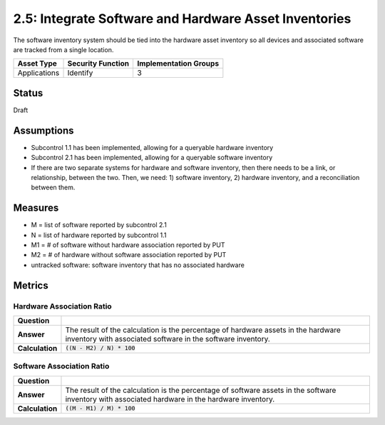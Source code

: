 2.5: Integrate Software and Hardware Asset Inventories
=========================================================
The software inventory system should be tied into the hardware asset inventory so all devices and associated software are tracked from a single location.

.. list-table::
	:header-rows: 1

	* - Asset Type 
	  - Security Function
	  - Implementation Groups
	* - Applications
	  - Identify
	  - 3

Status
------
Draft

Assumptions
-----------
* Subcontrol 1.1 has been implemented, allowing for a queryable hardware inventory
* Subcontrol 2.1 has been implemented, allowing for a queryable software inventory
* If there are two separate systems for hardware and software inventory, then there needs to be a link, or relationship, between the two. Then, we need: 1) software inventory, 2) hardware inventory, and a reconciliation between them.

Measures
--------
* M = list of software reported by subcontrol 2.1
* N = list of hardware reported by subcontrol 1.1
* M1 = # of software without hardware association reported by PUT
* M2 = # of hardware without software association reported by PUT
* untracked software: software inventory that has no associated hardware

Metrics
-------

Hardware Association Ratio
^^^^^^^^^^^^^^^^^^^^^^^^^^
.. list-table::

	* - **Question**
	  - 
	* - **Answer**
	  - The result of the calculation is the percentage of hardware assets in the hardware inventory with associated software in the software inventory.
	* - **Calculation**
	  - :code:`((N - M2) / N) * 100`

Software Association Ratio
^^^^^^^^^^^^^^^^^^^^^^^^^^
.. list-table::

	* - **Question**
	  - 
	* - **Answer**
	  - The result of the calculation is the percentage of software assets in the software inventory with associated hardware in the hardware inventory.
	* - **Calculation**
	  - :code:`((M - M1) / M) * 100`

.. history
.. authors
.. license